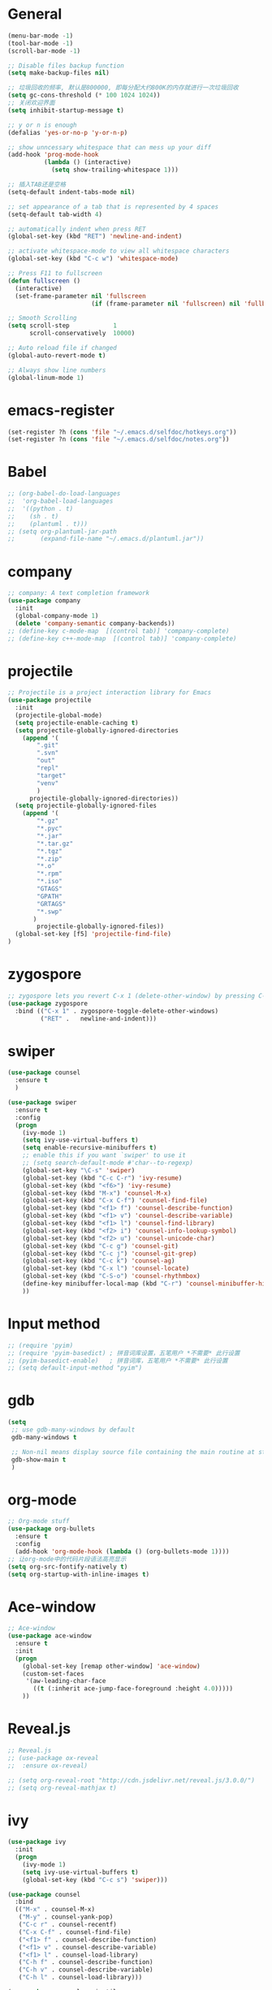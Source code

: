 * General
#+BEGIN_SRC emacs-lisp
(menu-bar-mode -1)
(tool-bar-mode -1)
(scroll-bar-mode -1)

;; Disable files backup function
(setq make-backup-files nil)

;; 垃圾回收的频率, 默认是800000, 即每分配大约800K的内存就进行一次垃圾回收
(setq gc-cons-threshold (* 100 1024 1024))
;; 关闭欢迎界面
(setq inhibit-startup-message t)

;; y or n is enough
(defalias 'yes-or-no-p 'y-or-n-p)

;; show unncessary whitespace that can mess up your diff
(add-hook 'prog-mode-hook
          (lambda () (interactive)
            (setq show-trailing-whitespace 1)))

;; 插入TAB还是空格
(setq-default indent-tabs-mode nil)
 
;; set appearance of a tab that is represented by 4 spaces
(setq-default tab-width 4)

;; automatically indent when press RET
(global-set-key (kbd "RET") 'newline-and-indent)

;; activate whitespace-mode to view all whitespace characters
(global-set-key (kbd "C-c w") 'whitespace-mode)

;; Press F11 to fullscreen
(defun fullscreen ()
  (interactive)
  (set-frame-parameter nil 'fullscreen
                       (if (frame-parameter nil 'fullscreen) nil 'fullboth)))

;; Smooth Scrolling
(setq scroll-step            1
      scroll-conservatively  10000)

;; Auto reload file if changed
(global-auto-revert-mode t)

;; Always show line numbers
(global-linum-mode 1)
#+END_SRC
* emacs-register
#+BEGIN_SRC emacs-lisp
(set-register ?h (cons 'file "~/.emacs.d/selfdoc/hotkeys.org"))
(set-register ?n (cons 'file "~/.emacs.d/selfdoc/notes.org"))
#+END_SRC
* Babel
#+BEGIN_SRC emacs-lisp
;; (org-babel-do-load-languages
;;  'org-babel-load-languages
;;  '((python . t)
;;    (sh . t)
;;    (plantuml . t)))
;; (setq org-plantuml-jar-path
;;       (expand-file-name "~/.emacs.d/plantuml.jar"))
#+END_SRC
* company
#+BEGIN_SRC emacs-lisp
;; company: A text completion framework
(use-package company
  :init
  (global-company-mode 1)
  (delete 'company-semantic company-backends))
;; (define-key c-mode-map  [(control tab)] 'company-complete)
;; (define-key c++-mode-map  [(control tab)] 'company-complete)
#+END_SRC
* projectile
#+BEGIN_SRC emacs-lisp
;; Projectile is a project interaction library for Emacs
(use-package projectile
  :init
  (projectile-global-mode)
  (setq projectile-enable-caching t)
  (setq projectile-globally-ignored-directories
    (append '(
        ".git"
        ".svn"
        "out"
        "repl"
        "target"
        "venv"
        )
      projectile-globally-ignored-directories))
  (setq projectile-globally-ignored-files
    (append '(
        "*.gz"
        "*.pyc"
        "*.jar"
        "*.tar.gz"
        "*.tgz"
        "*.zip"
        "*.o"
        "*.rpm"
        "*.iso"
        "GTAGS"
        "GPATH"
        "GRTAGS"
        "*.swp"
       )
        projectile-globally-ignored-files))
  (global-set-key [f5] 'projectile-find-file)
)
#+END_SRC
* zygospore
#+BEGIN_SRC emacs-lisp
;; zygospore lets you revert C-x 1 (delete-other-window) by pressing C-x 1 again
(use-package zygospore
  :bind (("C-x 1" . zygospore-toggle-delete-other-windows)
         ("RET" .   newline-and-indent)))
#+END_SRC
* swiper
#+BEGIN_SRC emacs-lisp
(use-package counsel
  :ensure t
  )

(use-package swiper
  :ensure t
  :config
  (progn
    (ivy-mode 1)
    (setq ivy-use-virtual-buffers t)
    (setq enable-recursive-minibuffers t)
    ;; enable this if you want `swiper' to use it
    ;; (setq search-default-mode #'char--to-regexp)
    (global-set-key "\C-s" 'swiper)
    (global-set-key (kbd "C-c C-r") 'ivy-resume)
    (global-set-key (kbd "<f6>") 'ivy-resume)
    (global-set-key (kbd "M-x") 'counsel-M-x)
    (global-set-key (kbd "C-x C-f") 'counsel-find-file)
    (global-set-key (kbd "<f1> f") 'counsel-describe-function)
    (global-set-key (kbd "<f1> v") 'counsel-describe-variable)
    (global-set-key (kbd "<f1> l") 'counsel-find-library)
    (global-set-key (kbd "<f2> i") 'counsel-info-lookup-symbol)
    (global-set-key (kbd "<f2> u") 'counsel-unicode-char)
    (global-set-key (kbd "C-c g") 'counsel-git)
    (global-set-key (kbd "C-c j") 'counsel-git-grep)
    (global-set-key (kbd "C-c k") 'counsel-ag)
    (global-set-key (kbd "C-x l") 'counsel-locate)
    (global-set-key (kbd "C-S-o") 'counsel-rhythmbox)
    (define-key minibuffer-local-map (kbd "C-r") 'counsel-minibuffer-history)
    ))
#+END_SRC
* Input method
#+BEGIN_SRC emacs-lisp
;; (require 'pyim)
;; (require 'pyim-basedict) ; 拼音词库设置，五笔用户 *不需要* 此行设置
;; (pyim-basedict-enable)   ; 拼音词库，五笔用户 *不需要* 此行设置
;; (setq default-input-method "pyim")
#+END_SRC
* gdb
#+BEGIN_SRC emacs-lisp
(setq
 ;; use gdb-many-windows by default
 gdb-many-windows t

 ;; Non-nil means display source file containing the main routine at startup
 gdb-show-main t
 )
#+END_SRC
* org-mode
#+BEGIN_SRC emacs-lisp
;; Org-mode stuff
(use-package org-bullets
  :ensure t
  :config
  (add-hook 'org-mode-hook (lambda () (org-bullets-mode 1))))
;; 让org-mode中的代码片段语法高亮显示
(setq org-src-fontify-natively t)
(setq org-startup-with-inline-images t)
#+END_SRC
* Ace-window
#+BEGIN_SRC emacs-lisp
;; Ace-window
(use-package ace-window
  :ensure t
  :init
  (progn
    (global-set-key [remap other-window] 'ace-window)
    (custom-set-faces
     '(aw-leading-char-face
       ((t (:inherit ace-jump-face-foreground :height 4.0)))))
    ))
#+END_SRC
* Reveal.js
#+BEGIN_SRC emacs-lisp
;; Reveal.js
;; (use-package ox-reveal
;;  :ensure ox-reveal)

;; (setq org-reveal-root "http://cdn.jsdelivr.net/reveal.js/3.0.0/")
;; (setq org-reveal-mathjax t)
#+END_SRC
* ivy
#+BEGIN_SRC emacs-lisp
(use-package ivy
  :init
  (progn
    (ivy-mode 1)
    (setq ivy-use-virtual-buffers t)
    (global-set-key (kbd "C-c s") 'swiper)))

(use-package counsel
  :bind
  (("M-x" . counsel-M-x)
   ("M-y" . counsel-yank-pop)
   ("C-c r" . counsel-recentf)
   ("C-x C-f" . counsel-find-file)
   ("<f1> f" . counsel-describe-function)
   ("<f1> v" . counsel-describe-variable)
   ("<f1> l" . counsel-load-library)
   ("C-h f" . counsel-describe-function)
   ("C-h v" . counsel-describe-variable)
   ("C-h l" . counsel-load-library)))

(use-package counsel-projectile
  :init
  (counsel-projectile-mode))

(provide 'setup-ivy-counsel)
#+END_SRC
* setup-editing
#+BEGIN_SRC emacs-lisp
;; GROUP: Editing -> Editing Basics
(setq global-mark-ring-max 5000         ; increase mark ring to contains 5000 entries
      mark-ring-max 5000                ; increase kill ring to contains 5000 entries
      mode-require-final-newline t      ; add a newline to end of file
      tab-width 4                       ; default to 4 visible spaces to display a tab
      )

(add-hook 'sh-mode-hook (lambda ()
                          (setq tab-width 4)))

(set-terminal-coding-system 'utf-8)
(set-keyboard-coding-system 'utf-8)
(set-language-environment "UTF-8")
(prefer-coding-system 'utf-8)

(setq-default indent-tabs-mode nil)
(delete-selection-mode)
(global-set-key (kbd "RET") 'newline-and-indent)

;; GROUP: Editing -> Killing
(setq kill-ring-max 5000 ; increase kill-ring capacity
      kill-whole-line t  ; if NIL, kill whole line and move the next line up
      )

;; show whitespace in diff-mode
(add-hook 'diff-mode-hook (lambda ()
                            (setq-local whitespace-style
                                        '(face
                                          tabs
                                          tab-mark
                                          spaces
                                          space-mark
                                          trailing
                                          indentation::space
                                          indentation::tab
                                          newline
                                          newline-mark))
                            (whitespace-mode 1)))


;; Package: undo-tree
;; GROUP: Editing -> Undo -> Undo Tree
(use-package undo-tree
  :init
  (global-undo-tree-mode 1))


;; Package: yasnippet
;; GROUP: Editing -> Yasnippet
;; Package: yasnippet
(use-package yasnippet
  :defer t
  :init
  (add-hook 'prog-mode-hook 'yas-minor-mode))

;; Package: clean-aindent-mode
(use-package clean-aindent-mode
  :init
  (add-hook 'prog-mode-hook 'clean-aindent-mode))

;; Package: dtrt-indent
(use-package dtrt-indent
  :init
  (dtrt-indent-mode 1)
  (setq dtrt-indent-verbosity 0))

;; Package: ws-butler
(use-package ws-butler
  :init
  (add-hook 'prog-mode-hook 'ws-butler-mode)
  (add-hook 'text-mode 'ws-butler-mode)
  (add-hook 'fundamental-mode 'ws-butler-mode))

;; PACKAGE: comment-dwim-2
(use-package comment-dwim-2
  :bind (("M-;" . comment-dwim-2))
  )

;; PACKAGE: anzu
;; GROUP: Editing -> Matching -> Isearch -> Anzu
(use-package anzu
  :init
  (global-anzu-mode)
  (global-set-key (kbd "M-%") 'anzu-query-replace)
  (global-set-key (kbd "C-M-%") 'anzu-query-replace-regexp))

;; PACKAGE: iedit
(use-package iedit
  :bind (("C-;" . iedit-mode))
  :init
  (setq iedit-toggle-key-default nil))

;; Customized functions
(defun prelude-move-beginning-of-line (arg)
  "Move point back to indentation of beginning of line.

Move point to the first non-whitespace character on this line.
If point is already there, move to the beginning of the line.
Effectively toggle between the first non-whitespace character and
the beginning of the line.

If ARG is not nil or 1, move forward ARG - 1 lines first. If
point reaches the beginning or end of the buffer, stop there."
  (interactive "^p")
  (setq arg (or arg 1))

  ;; Move lines first
  (when (/= arg 1)
    (let ((line-move-visual nil))
      (forward-line (1- arg))))

  (let ((orig-point (point)))
    (back-to-indentation)
    (when (= orig-point (point))
      (move-beginning-of-line 1))))

(global-set-key (kbd "C-a") 'prelude-move-beginning-of-line)

(defadvice kill-ring-save (before slick-copy activate compile)
  "When called interactively with no active region, copy a single
line instead."
  (interactive
   (if mark-active (list (region-beginning) (region-end))
     (message "Copied line")
     (list (line-beginning-position)
           (line-beginning-position 2)))))

(defadvice kill-region (before slick-cut activate compile)
  "When called interactively with no active region, kill a single
  line instead."
  (interactive
   (if mark-active (list (region-beginning) (region-end))
     (list (line-beginning-position)
           (line-beginning-position 2)))))

;; kill a line, including whitespace characters until next non-whiepsace character
;; of next line
(defadvice kill-line (before check-position activate)
  (if (member major-mode
              '(emacs-lisp-mode scheme-mode lisp-mode
                                c-mode c++-mode objc-mode
                                latex-mode plain-tex-mode))
      (if (and (eolp) (not (bolp)))
          (progn (forward-char 1)
                 (just-one-space 0)
                 (backward-char 1)))))

;; taken from prelude-editor.el
;; automatically indenting yanked text if in programming-modes
(defvar yank-indent-modes
  '(LaTeX-mode TeX-mode)
  "Modes in which to indent regions that are yanked (or yank-popped).
Only modes that don't derive from `prog-mode' should be listed here.")

(defvar yank-indent-blacklisted-modes
  '(python-mode slim-mode haml-mode)
  "Modes for which auto-indenting is suppressed.")

(defvar yank-advised-indent-threshold 1000
  "Threshold (# chars) over which indentation does not automatically occur.")

(defun yank-advised-indent-function (beg end)
  "Do indentation, as long as the region isn't too large."
  (if (<= (- end beg) yank-advised-indent-threshold)
      (indent-region beg end nil)))

(defadvice yank (after yank-indent activate)
  "If current mode is one of 'yank-indent-modes,
indent yanked text (with prefix arg don't indent)."
  (if (and (not (ad-get-arg 0))
           (not (member major-mode yank-indent-blacklisted-modes))
           (or (derived-mode-p 'prog-mode)
               (member major-mode yank-indent-modes)))
      (let ((transient-mark-mode nil))
        (yank-advised-indent-function (region-beginning) (region-end)))))

(defadvice yank-pop (after yank-pop-indent activate)
  "If current mode is one of `yank-indent-modes',
indent yanked text (with prefix arg don't indent)."
  (when (and (not (ad-get-arg 0))
             (not (member major-mode yank-indent-blacklisted-modes))
             (or (derived-mode-p 'prog-mode)
                 (member major-mode yank-indent-modes)))
    (let ((transient-mark-mode nil))
      (yank-advised-indent-function (region-beginning) (region-end)))))

;; prelude-core.el
(defun indent-buffer ()
  "Indent the currently visited buffer."
  (interactive)
  (indent-region (point-min) (point-max)))

;; prelude-editing.el
(defcustom prelude-indent-sensitive-modes
  '(coffee-mode python-mode slim-mode haml-mode yaml-mode)
  "Modes for which auto-indenting is suppressed."
  :type 'list)

(defun indent-region-or-buffer ()
  "Indent a region if selected, otherwise the whole buffer."
  (interactive)
  (unless (member major-mode prelude-indent-sensitive-modes)
    (save-excursion
      (if (region-active-p)
          (progn
            (indent-region (region-beginning) (region-end))
            (message "Indented selected region."))
        (progn
          (indent-buffer)
          (message "Indented buffer.")))
      (whitespace-cleanup))))

(global-set-key (kbd "C-c i") 'indent-region-or-buffer)

;; add duplicate line function from Prelude
;; taken from prelude-core.el
(defun prelude-get-positions-of-line-or-region ()
  "Return positions (beg . end) of the current line
or region."
  (let (beg end)
    (if (and mark-active (> (point) (mark)))
        (exchange-point-and-mark))
    (setq beg (line-beginning-position))
    (if mark-active
        (exchange-point-and-mark))
    (setq end (line-end-position))
    (cons beg end)))

;; smart openline
(defun prelude-smart-open-line (arg)
  "Insert an empty line after the current line.
Position the cursor at its beginning, according to the current mode.
With a prefix ARG open line above the current line."
  (interactive "P")
  (if arg
      (prelude-smart-open-line-above)
    (progn
      (move-end-of-line nil)
      (newline-and-indent))))

(defun prelude-smart-open-line-above ()
  "Insert an empty line above the current line.
Position the cursor at it's beginning, according to the current mode."
  (interactive)
  (move-beginning-of-line nil)
  (newline-and-indent)
  (forward-line -1)
  (indent-according-to-mode))

(global-set-key (kbd "M-o") 'prelude-smart-open-line)
(global-set-key (kbd "M-o") 'open-line)

(provide 'setup-editing)
#+END_SRC
* theme
#+BEGIN_SRC emacs-lisp
(use-package lush-theme
  :ensure t
  )
#+END_SRC
* golang
#+BEGIN_SRC emacs-lisp
;; (use-package go-mode
;;   :ensure t
;;   )
#+END_SRC
* highlight
#+BEGIN_SRC emacs-lisp
;; Highlight symbol
(use-package highlight-symbol
  :ensure t
  :config
  (setq highlight-symbol-idle-delay 0.5)
  (add-hook 'prog-mode-hook 'highlight-symbol-mode))

(global-set-key [(control f8)] 'highlight-symbol)
(global-set-key [f8] 'highlight-symbol-next)
(global-set-key [(shift f8)] 'highlight-symbol-prev)
(global-set-key [(meta f8)] 'highlight-symbol-query-replace)

;; Highlight current line
(global-hl-line-mode t)

;; Highlight matching parentheses shen cursor on brace
(require 'paren)
(setq show-paren-style 'parenthesis)
(show-paren-mode +1)

;; Highlight matching parentheses when cursor in brace
(use-package highlight-parentheses
  :ensure t
  :config
  (setq hl-paren-colors '("Cyan2" "IndianRed1" "Cyan1" "SpringGreen1" "DeepSkyBlue" "Gold1"))
)
(highlight-parentheses-mode t)
#+END_SRC
* imenu-list
#+BEGIN_SRC emacs-lisp
(use-package imenu-list
  :ensure t
  :bind (("C-'" . imenu-list-smart-toggle))
  :config
  (progn
    (setq imenu-list-size     0.2)
    (setq imenu-list-position 'right)
    (setq imenu-list-focus-after-activation nil
          imenu-list-auto-resize nil)))

(imenu-list-smart-toggle)
;; (imenu-list-minor-mode)
#+END_SRC
* doom-modeline
#+BEGIN_SRC emacs-lisp
(use-package all-the-icons)

(use-package doom-modeline
      :ensure t
      :hook (after-init . doom-modeline-mode))

(setq doom-modeline-height 1)
(set-face-attribute 'mode-line nil :height 100)
(set-face-attribute 'mode-line-inactive nil :height 100)
#+END_SRC
* Nyan-mode
#+BEGIN_SRC emacs-lisp
(use-package nyan-mode
  :ensure t
)
(nyan-mode t)
(nyan-start-animation)
#+END_SRC
* lsp-mode
#+BEGIN_SRC emacs-lisp
(use-package lsp-mode
  :hook (python-mode . lsp)
  :commands lsp)

;; optionally
(use-package lsp-ui :commands lsp-ui-mode)
(use-package company-lsp :commands company-lsp)
(use-package helm-lsp :commands helm-lsp-workspace-symbol)
(use-package lsp-treemacs :commands lsp-treemacs-errors-list)
;; optionally if you want to use debugger
(use-package dap-mode)
;; (use-package dap-LANGUAGE) to load the dap adapter for your language
#+END_SRC
* some-new-package-todo
** neotree
#+BEGIN_SRC emacs-lisp
;; (use-package neotree
;;   :config
;;   ;; (setq neo-mode-line-type 'none)
;;   (defun neo-default-display-fn(buffer _alist)
;;     (let ((window-pos (if (eq neo-window-position 'left) 'left 'right)))
;;       (display-buffer-in-side-window buffer `((side . ,window-pos)(slot . -2))))))
#+End_SRC
** sr-speedbar
#+BEGIN_SRC emacs-lisp
;; (use-package sr-speedbar)
#+END_SRC
* unused config
** compilation
#+BEGIN_SRC emacs-lisp
;; Compilation
;;(global-set-key (kbd "<f5>") (lambda ()
;;                               (interactive)
;;                               (setq-local compilation-read-command nil)
;;                               (call-interactively 'compile)))
#+END_SRC
** windmove
#+BEGIN_SRC emacs-lisp
;; 用S-<up>、S-<right>跳转到上面、右边的窗口
;; (windmove-default-keybindings)
#+END_SRC
** volatile-highlights
#+BEGIN_SRC emacs-lisp
;; Package: volatile-highlights
;; GROUP: Editing -> Volatile Highlights
;; (use-package volatile-highlights
;;   :init
;;   (volatile-highlights-mode t))
#+END_SRC
** cedet
#+BEGIN_SRC emacs-lisp
;; (require 'cc-mode)
;; (require 'semantic)

;; (global-semanticdb-minor-mode 1)
;; (global-semantic-idle-scheduler-mode 1)
;; (global-semantic-stickyfunc-mode 1)

;; (semantic-mode 1)

;; (defun alexott/cedet-hook ()
;;   (local-set-key "\C-c\C-j" 'semantic-ia-fast-jump)
;;   (local-set-key "\C-c\C-s" 'semantic-ia-show-summary))

;; (add-hook 'c-mode-common-hook 'alexott/cedet-hook)
;; (add-hook 'c-mode-hook 'alexott/cedet-hook)
;; (add-hook 'c++-mode-hook 'alexott/cedet-hook)

;; Enable EDE only in C/C++
;; (require 'ede)
;; (global-ede-mode)

;; (provide 'setup-cedet)
#+END_SRC
** centaur-tabs
#+BEGIN_SRC emacs-lisp
;; (use-package centaur-tabs
;;   :demand
;;   :config
;;   (centaur-tabs-mode t)
;;   :bind
;;   ("C-<prior>" . centaur-tabs-backward)
;;   ("C-<next>" . centaur-tabs-forward))

;; (defun centaur-tabs-buffer-groups ()
;;       "`centaur-tabs-buffer-groups' control buffers' group rules.

;;     Group centaur-tabs with mode if buffer is derived from `eshell-mode' `emacs-lisp-mode' `dired-mode' `org-mode' `magit-mode'.
;;     All buffer name start with * will group to \"Emacs\".
;;     Other buffer group by `centaur-tabs-get-group-name' with project name."
;;       (list
;;  (cond
;;   (t
;;    "Emacs"))))

;; (setq centaur-tabs-set-close-button nil)
;; (setq centaur-tabs-set-bar 'left)
#+END_SRC

